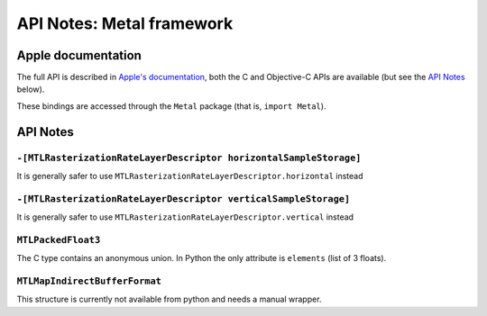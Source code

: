 .. module:: Metal
   :platform: macOS 10.11+
   :synopsis: Bindings for the Metal framework

API Notes: Metal framework
==========================

Apple documentation
-------------------

The full API is described in `Apple's documentation`__, both
the C and Objective-C APIs are available (but see the `API Notes`_ below).

.. __: https://developer.apple.com/documentation/metal/?language=objc

These bindings are accessed through the ``Metal`` package (that is, ``import Metal``).

.. macosadded:: 10.11

API Notes
---------

``-[MTLRasterizationRateLayerDescriptor horizontalSampleStorage]``
..................................................................

It is generally safer to use ``MTLRasterizationRateLayerDescriptor.horizontal`` instead


``-[MTLRasterizationRateLayerDescriptor verticalSampleStorage]``
................................................................

It is generally safer to use ``MTLRasterizationRateLayerDescriptor.vertical`` instead

``MTLPackedFloat3``
...................

The C type contains an anonymous union. In Python the only attribute is
``elements`` (list of 3 floats).

``MTLMapIndirectBufferFormat``
..............................

This structure is currently not available from python and needs a manual wrapper.
